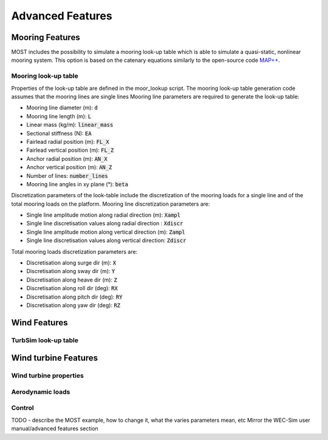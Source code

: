 .. _most-advanced_features:

Advanced Features
=================

Mooring Features
-------------------

MOST includes the possibility to simulate a mooring look-up table which is able to simulate a quasi-static, nonlinear mooring system. 
This option is based on the catenary equations similarly to the open-source code `MAP++ <https://map-plus-plus.readthedocs.io/en/latest/>`_. 


Mooring look-up table
^^^^^^^^^^^^^^^

Properties of the look-up table are defined in the moor_lookup script. The mooring look-up table generation code assumes that the mooring lines are single lines 
Mooring line parameters are required to generate the look-up table:

* Mooring line diameter (m): :code:`d` 
* Mooring line length (m): :code:`L` 
* Linear mass (kg/m): :code:`linear_mass` 
* Sectional stiffness (N): :code:`EA`   
* Fairlead radial position (m): :code:`FL_X` 
* Fairlead vertical position (m): :code:`FL_Z` 
* Anchor radial position (m): :code:`AN_X` 
* Anchor vertical position (m): :code:`AN_Z` 
* Number of lines: :code:`number_lines` 
* Mooring line angles in xy plane (°): :code:`beta` 

Discretization parameters of the look-table include the discretization of the mooring loads for a single line and of the total mooring loads on the platform.
Mooring line discretization parameters are:

* Single line amplitude motion along radial direction (m): :code:`Xampl` 
* Single line discretisation values along radial direction : :code:`Xdiscr` 
* Single line amplitude motion along vertical direction (m): :code:`Zampl` 
* Single line discretisation values along vertical direction: :code:`Zdiscr`   

Total mooring loads discretization parameters are:

* Discretisation along surge dir (m): :code:`X` 
* Discretisation along sway dir (m): :code:`Y` 
* Discretisation along heave dir (m): :code:`Z` 
* Discretisation along roll dir (deg): :code:`RX` 
* Discretisation along pitch dir (deg): :code:`RY` 
* Discretisation along yaw dir (deg): :code:`RZ`  

Wind Features
-------------------

TurbSim look-up table
^^^^^^^^^^^^^^^


Wind turbine Features
-------------------


Wind turbine properties
^^^^^^^^^^^^^^^


Aerodynamic loads
^^^^^^^^^^^^^^^


Control
^^^^^^^^^^^^^^^


TODO - describe the MOST example, how to change it, what the varies parameters mean, etc
Mirror the WEC-Sim user manual/advanced features section
